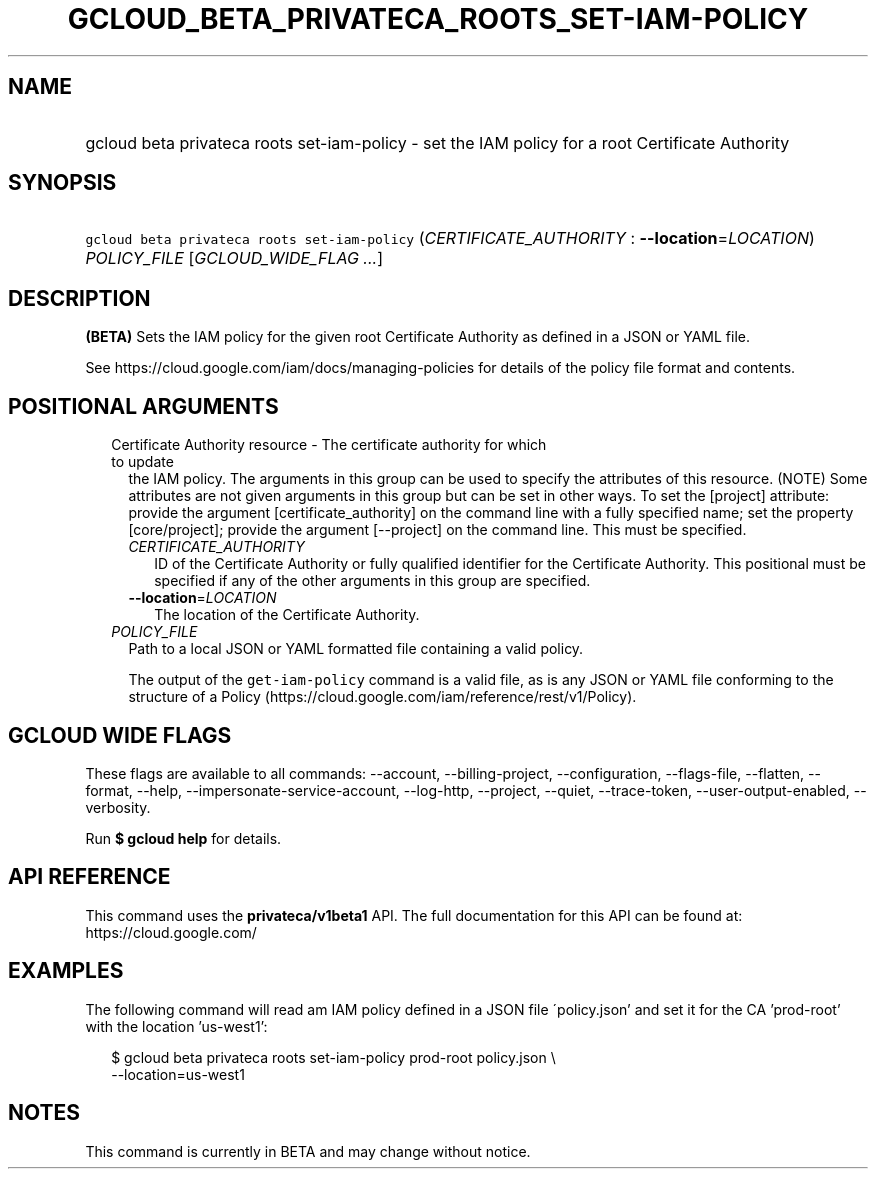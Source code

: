 
.TH "GCLOUD_BETA_PRIVATECA_ROOTS_SET\-IAM\-POLICY" 1



.SH "NAME"
.HP
gcloud beta privateca roots set\-iam\-policy \- set the IAM policy for a root Certificate Authority



.SH "SYNOPSIS"
.HP
\f5gcloud beta privateca roots set\-iam\-policy\fR (\fICERTIFICATE_AUTHORITY\fR\ :\ \fB\-\-location\fR=\fILOCATION\fR) \fIPOLICY_FILE\fR [\fIGCLOUD_WIDE_FLAG\ ...\fR]



.SH "DESCRIPTION"

\fB(BETA)\fR Sets the IAM policy for the given root Certificate Authority as
defined in a JSON or YAML file.

See https://cloud.google.com/iam/docs/managing\-policies for details of the
policy file format and contents.



.SH "POSITIONAL ARGUMENTS"

.RS 2m
.TP 2m

Certificate Authority resource \- The certificate authority for which to update
the IAM policy. The arguments in this group can be used to specify the
attributes of this resource. (NOTE) Some attributes are not given arguments in
this group but can be set in other ways. To set the [project] attribute: provide
the argument [certificate_authority] on the command line with a fully specified
name; set the property [core/project]; provide the argument [\-\-project] on the
command line. This must be specified.

.RS 2m
.TP 2m
\fICERTIFICATE_AUTHORITY\fR
ID of the Certificate Authority or fully qualified identifier for the
Certificate Authority. This positional must be specified if any of the other
arguments in this group are specified.

.TP 2m
\fB\-\-location\fR=\fILOCATION\fR
The location of the Certificate Authority.

.RE
.sp
.TP 2m
\fIPOLICY_FILE\fR
Path to a local JSON or YAML formatted file containing a valid policy.

The output of the \f5get\-iam\-policy\fR command is a valid file, as is any JSON
or YAML file conforming to the structure of a Policy
(https://cloud.google.com/iam/reference/rest/v1/Policy).


.RE
.sp

.SH "GCLOUD WIDE FLAGS"

These flags are available to all commands: \-\-account, \-\-billing\-project,
\-\-configuration, \-\-flags\-file, \-\-flatten, \-\-format, \-\-help,
\-\-impersonate\-service\-account, \-\-log\-http, \-\-project, \-\-quiet,
\-\-trace\-token, \-\-user\-output\-enabled, \-\-verbosity.

Run \fB$ gcloud help\fR for details.



.SH "API REFERENCE"

This command uses the \fBprivateca/v1beta1\fR API. The full documentation for
this API can be found at: https://cloud.google.com/



.SH "EXAMPLES"

The following command will read am IAM policy defined in a JSON file
\'policy.json' and set it for the CA 'prod\-root' with the location 'us\-west1':

.RS 2m
$ gcloud beta privateca roots set\-iam\-policy prod\-root policy.json \e
    \-\-location=us\-west1
.RE



.SH "NOTES"

This command is currently in BETA and may change without notice.

